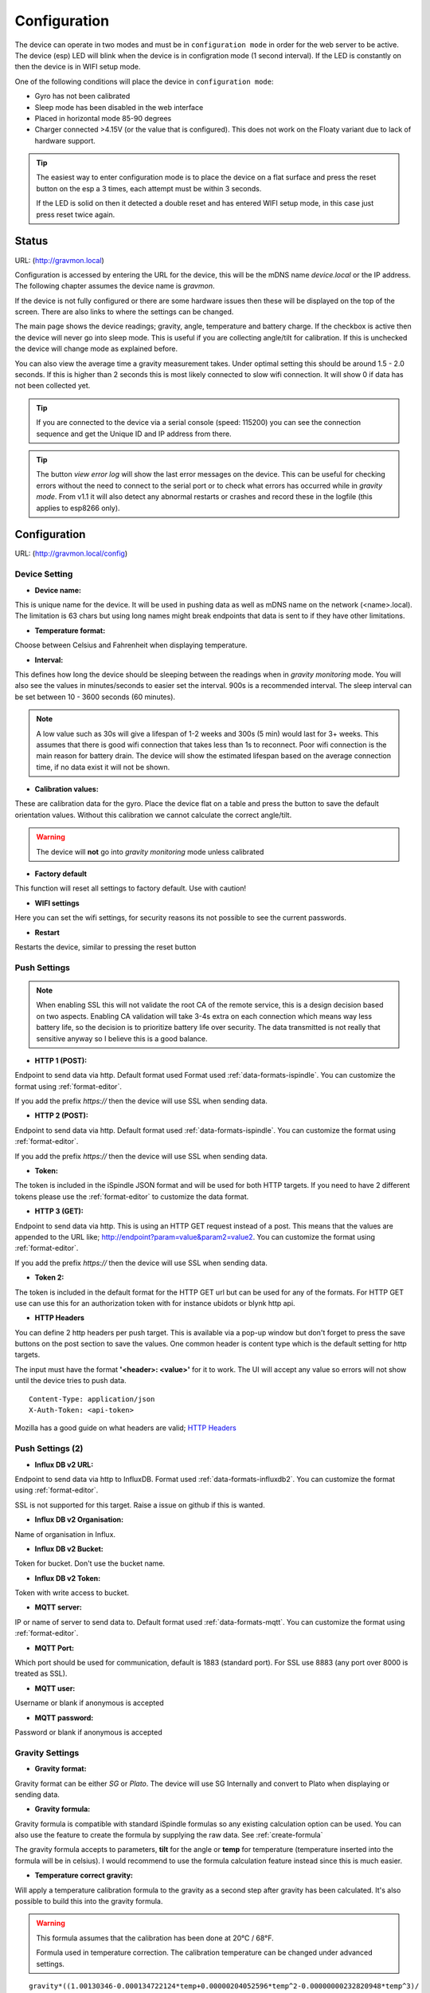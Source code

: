 .. _setting-up-device:

Configuration
#############

The device can operate in two modes and must be in ``configuration mode`` in order for the web 
server to be active. The device (esp) LED will blink when the device is in configration 
mode (1 second interval). If the LED is constantly on then the device is in WIFI setup mode. 

One of the following conditions will place the device in ``configuration mode``:

- Gyro has not been calibrated
- Sleep mode has been disabled in the web interface
- Placed in horizontal mode 85-90 degrees
- Charger connected >4.15V (or the value that is configured). This does not work on the Floaty variant due to lack of hardware support.

.. tip::

   The easiest way to enter configuration mode is to place the device on a flat surface and press the 
   reset button on the esp a 3 times, each attempt must be within 3 seconds. 
   
   If the LED is solid on then it detected a double reset and has entered WIFI setup mode, in this case just press reset twice again.


Status 
======

URL: (http://gravmon.local)

.. image:: images/index.png
  :width: 800
  :alt: Index page


Configuration is accessed by entering the URL for the device, this will be the mDNS name *device.local* or the IP address. The following chapter assumes the device name is *gravmon*.

If the device is not fully configured or there are some hardware issues then these will be displayed on the top of the screen. There are also
links to where the settings can be changed.

The main page shows the device readings; gravity, angle, temperature and battery charge. If the checkbox is active then the device will never go into sleep mode. This is useful if 
you are collecting angle/tilt for calibration. If this is unchecked the device will change mode as explained before.

You can also view the average time a gravity measurement takes. Under optimal setting this should be around 1.5 - 2.0 seconds. If this is higher than 2 seconds this is most likely connected to slow wifi 
connection. It will show 0 if data has not been collected yet.

.. tip::

   If you are connected to the device via a serial console (speed: 115200) you can see the connection sequence and get the Unique ID and IP address from there. 

.. tip::

   The button `view error log` will show the last error messages on the device. This can be useful for checking errors without
   the need to connect to the serial port or to check what errors has occurred while in `gravity mode`. From v1.1 it will also detect
   any abnormal restarts or crashes and record these in the logfile (this applies to esp8266 only). 


Configuration 
=============

URL: (http://gravmon.local/config)

Device Setting
++++++++++++++

.. image:: images/config1.png
  :width: 800
  :alt: Device Settings

* **Device name:** 

This is unique name for the device. It will be used in pushing data as well as mDNS name on the network (<name>.local). 
The limitation is 63 chars but using long names might break endpoints that data is sent to if they have other limitations. 

* **Temperature format:** 

Choose between Celsius and Fahrenheit when displaying temperature. 

* **Interval:** 

This defines how long the device should be sleeping between the readings when in `gravity monitoring` mode. You will also see 
the values in minutes/seconds to easier set the interval. 900s is a recommended interval.  The sleep interval can 
be set between 10 - 3600 seconds (60 minutes). 

.. note::

   A low value such as 30s will give a lifespan of 1-2 weeks and 300s (5 min) would last for 3+ weeks. This assumes that 
   there is good wifi connection that takes less than 1s to reconnect. Poor wifi connection is the main reason for battery drain. 
   The device will show the estimated lifespan based on the average connection time, if no data exist it will not be shown.
   
* **Calibration values:** 

These are calibration data for the gyro. Place the device flat on a table and press the button to save the default orientation values. Without this calibration we cannot calculate the correct angle/tilt.

.. warning::

   The device will **not** go into `gravity monitoring` mode unless calibrated

* **Factory default**

This function will reset all settings to factory default. Use with caution!

* **WIFI settings**

Here you can set the wifi settings, for security reasons its not possible to see the current passwords.

* **Restart**

Restarts the device, similar to pressing the reset button


Push Settings
+++++++++++++

.. image:: images/config2.png
  :width: 800
  :alt: Push Settings

.. note::

   When enabling SSL this will not validate the root CA of the remote service, this is a design decision based on two aspects. Enabling CA validation will take 3-4s extra on each connection which means way less 
   battery life, so the decision is to prioritize battery life over security. The data transmitted is not really that sensitive anyway so I believe this is a good balance.

* **HTTP 1 (POST):**

Endpoint to send data via http. Default format used Format used :ref:`data-formats-ispindle`. You can customize the format using :ref:`format-editor`.

If you add the prefix `https://` then the device will use SSL when sending data.

* **HTTP 2 (POST):**

Endpoint to send data via http. Default format used :ref:`data-formats-ispindle`. You can customize the format using :ref:`format-editor`.

If you add the prefix `https://` then the device will use SSL when sending data. 

* **Token:**

The token is included in the iSpindle JSON format and will be used for both HTTP targets. If you 
need to have 2 different tokens please use the :ref:`format-editor` to customize the data format. 

* **HTTP 3 (GET):**

Endpoint to send data via http. This is using an HTTP GET request instead of a post. This means that the values are appended to the URL like; http://endpoint?param=value&param2=value2. You can customize the format using :ref:`format-editor`.

If you add the prefix `https://` then the device will use SSL when sending data. 

* **Token 2:**

The token is included in the default format for the HTTP GET url but can be used for any of the formats. For HTTP GET use can use this for an authorization token with for instance ubidots or blynk http api. 

* **HTTP Headers**

.. image:: images/config-popup1.png
   :width: 300
   :alt: HTTP Headers

You can define 2 http headers per push target. This is available via a pop-up window but don't forget
to press the save buttons on the post section to save the values. One common header is content type which is the 
default setting for http targets.

The input must have the format **'<header>: <value>'** for it to work. The UI will accept any value so errors 
will not show until the device tries to push data.


::
   
   Content-Type: application/json
   X-Auth-Token: <api-token>


Mozilla has a good guide on what headers are valid; `HTTP Headers <https://developer.mozilla.org/en-US/docs/Web/HTTP/Headers>`_ 


Push Settings (2)
+++++++++++++++++

.. image:: images/config2b.png
  :width: 800
  :alt: Push Settings

* **Influx DB v2 URL:**

Endpoint to send data via http to InfluxDB. Format used :ref:`data-formats-influxdb2`. You can customize the format using :ref:`format-editor`.

SSL is not supported for this target. Raise a issue on github if this is wanted.

* **Influx DB v2 Organisation:**

Name of organisation in Influx.

* **Influx DB v2 Bucket:**

Token for bucket. Don't use the bucket name.

* **Influx DB v2 Token:**

Token with write access to bucket.

* **MQTT server:**

IP or name of server to send data to. Default format used :ref:`data-formats-mqtt`. You can customize the format using :ref:`format-editor`.

* **MQTT Port:**

Which port should be used for communication, default is 1883 (standard port). For SSL use 8883 (any port over 8000 is treated as SSL). 

* **MQTT user:**

Username or blank if anonymous is accepted

* **MQTT password:**

Password or blank if anonymous is accepted
   

Gravity Settings
++++++++++++++++

.. image:: images/config3.png
  :width: 800
  :alt: Gravity Settings

* **Gravity format:**

Gravity format can be either `SG` or `Plato`. The device will use SG Internally and convert to Plato when displaying or sending data.

* **Gravity formula:**

Gravity formula is compatible with standard iSpindle formulas so any existing calculation option can be used. You can also use 
the feature to create the formula by supplying the raw data. See :ref:`create-formula`

The gravity formula accepts to parameters, **tilt** for the angle or **temp** for temperature (temperature inserted into the formula 
will be in celsius). I would recommend to use the formula calculation feature instead since this is much easier.

* **Temperature correct gravity:**

Will apply a temperature calibration formula to the gravity as a second step after gravity has been calculated. It's also possible to 
build this into the gravity formula.

.. warning::

   This formula assumes that the calibration has been done at 20°C / 68°F.

   Formula used in temperature correction. The calibration temperature can be changed under advanced settings. 

::

   gravity*((1.00130346-0.000134722124*temp+0.00000204052596*temp^2-0.00000000232820948*temp^3)/
   (1.00130346-0.000134722124*cal+0.00000204052596*cal^2-0.00000000232820948*cal^3))

* **Use default formula:**

If you dont need high accuracy then you can use the default formula. This is estimated based on values from several
devices and assume that the water angle is 25 degrees. Accuracy will depend on your build and weight but based on the
data it will be +/- 2%. If you send in your calibration data I can include this and perhaps improve the formula.


Hardware Settings
+++++++++++++++++

.. image:: images/config4.png
  :width: 800
  :alt: Hardware Settings

* **Voltage factor:**

Factor used to calculate the battery voltage. If you get a too low/high voltage you can adjust this value.

* **Config voltage:**

Defines the level of voltage when the device should enter config mode due to charging. This might vary between different battery manufacturers. 
If you don't what the device to go into configuration mode when charging, set this to 6V. This was added since different batteries have different 
voltages when fully charged. 

* **Temperature correction:**

This value will be added to the temperature reading (negative value will reduce temperature reading). This is applied
when the device starts. So changing this will not take affect until the device is restarted.

* **Gyro Temperature:**

Enable this feature will use the temp sensor i the gyro instead of the DS18B20, the benefit is shorter run time and
longer battery life (this is an experimental feature). The value used is the first temperature reading from when the 
device is activated, since the gyro should be cool this is reflecting the surrounding temperature. After it has 
been running the value would be totally off.  

* **Enable storage mode when placed on cap**

When place on the cap (<5 degree tilt) the device will go into deep sleep forever (until reset). In order to wake it 
up you need to do a reset. One option is to attach a magnetic reed switch (default open) to the reset pin and use a 
magnet to force a reset without opening the tube. The reed switch is typically an electronic component of 14 mm 
long encapsulated in a small glass tube. See hardware section for more information, :ref:`hardware`.

* **Bluetooth: (Only ESP32)**

If the build is using an ESP32 then you can send data over BLE, simulating a Tilt device. Choose the color that you want the device to simulate.

* **Gravitymon BLE format: (Only ESP32)**

Activates a gravitymon specific format that allows sending iSpindel JSON data over BLE. Will require specialized software to read this data. 

* **OTA URL:**

Should point to a URL where the firmware.bin file + version.json file are located. For an ESP32 target the firmware should be named firmware32.bin.

For the OTA to work, place the following files (version.json + firmware.bin) at the location that you pointed out in OTA URL. If the version number in the json file is newer than in the 
code the update will be done during startup.

If you have the previx `https://` then the device will use secure transfer without CA validation.

Example; OTA URL (don't forget trailing dash), the name of the file should be firmware.bin

.. code-block::

   http://192.168.1.1/firmware/gravmon/
   https://192.168.1.1/firmware/gravmon/


* **Upload Firmware**

This option gives you the possibility to install an new version of the firmware (or any firmware that uses the standard flash layout).

.. image:: images/firmware.png
  :width: 600
  :alt: Update firmware


Advanced Settings
+++++++++++++++++

.. image:: images/config5.png
  :width: 800
  :alt: Advanced Settings

.. warning::

   Change these parameters with caution. The wrong values might cause the device to become unresponsive. 


* **Gyro reads:**

This defines how many gyro reads will be done before an angle is calculated. More reads will give better accuracy and also allow detection of 
movement. Too many reads will take time and affect battery life. 50 takes about 800 ms to execute.

* **Gyro moving threshold:**

This is the max amount of deviation allowed for a stable reading. 

* **Formula deviation:**

This is the maximum deviation on the formula allowed for it to be accepted. Once the formula has been derived it will be validated against the supplied 
data and of the deviation on any point is bigger the formula will be rejected.

* **Ignore angles below water:**

If this option is checked any angles below that of SG 1 will be discarded as invalid and never sent to any server. Default = off.

* **Battery saving:**

If this option is checked the sleep interval will be changed to 1 hour when battery drops below 20%. Default = on. This setting is set to off for Floaty builds.

* **Gravity calibration temp**

This option allows you to set the correction temperature used in the automatic temperature gravity adjustment formula. Standard is 20C. 

* **DS18B20 Resolution:**

Define the resolution used on the temp sensor. 9 bits is default and will give an accuracy of 0.5C and and provide longest batterylife. See data below from the datasheet.

- 9 bits = 0.5°C, up to 93 ms reading
- 10 bits =0.25°C, up to 187 ms reading
- 11 bits = 0.125°C, up to 375 ms reading
- 12 bits = 0.0625°C, up to 850 ms reading


* **Wifi connect timeout:**

This is the amount of time allowed for a wifi connect. 
   
* **Wifi portal timeout:**

If the wifi portal is triggered (can be triggered by tapping the reset button 2-3 times within 3 seconds) then this is the amount of time allowed before it exists again.
   
* **Skip Interval (...):**

These options allow the user to have variable push intervals for the different endpoints. 0 means that every wakeup will send data to that endpoint. If you enter another number then that defines how many sleep cycles will be skipped.

If the sleep interval is 300s and MQTT is set to 0 and HTTP1 is set to 2 then MQTT will be sent every 300s while HTTP1 would be sent 900s. This is great if you want to send data to a local mqtt server often but brewfather will only 
accept data every 15 min.

Backup and Restore
++++++++++++++++++

.. image:: images/backup.png
  :width: 800
  :alt: Backup and Restore

Here you can download a file with all of the device settings and also restore data if needed. Each file is unique for a device which is determined by the field "id". 
Modifying this field will allow you to create a template that can be used on any device. This field is stored in more than one place of the file and all needs to be 
changed for this to work.

When downloading a backup the file will be named **gravitymon<deviceid>.txt**

.. note::

   The gravity formula will be recreated if calibration points are available on the device, so the formula might be different than what is in the file.
